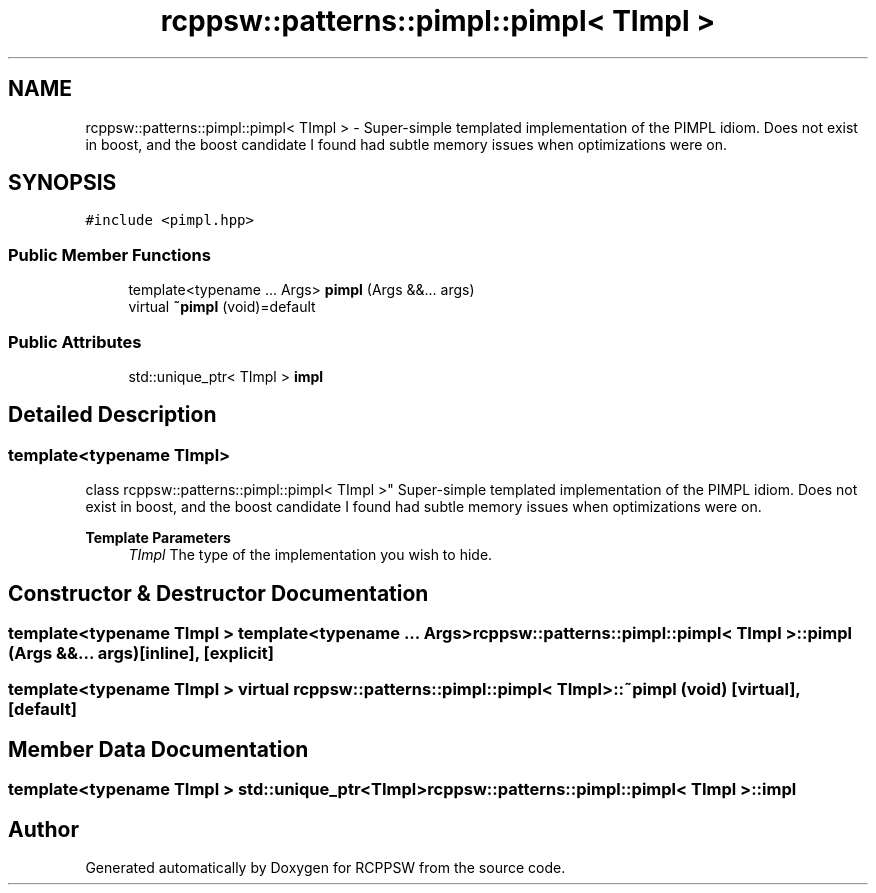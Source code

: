 .TH "rcppsw::patterns::pimpl::pimpl< TImpl >" 3 "Sat Feb 5 2022" "RCPPSW" \" -*- nroff -*-
.ad l
.nh
.SH NAME
rcppsw::patterns::pimpl::pimpl< TImpl > \- Super-simple templated implementation of the PIMPL idiom\&. Does not exist in boost, and the boost candidate I found had subtle memory issues when optimizations were on\&.  

.SH SYNOPSIS
.br
.PP
.PP
\fC#include <pimpl\&.hpp>\fP
.SS "Public Member Functions"

.in +1c
.ti -1c
.RI "template<typename \&.\&.\&. Args> \fBpimpl\fP (Args &&\&.\&.\&. args)"
.br
.ti -1c
.RI "virtual \fB~pimpl\fP (void)=default"
.br
.in -1c
.SS "Public Attributes"

.in +1c
.ti -1c
.RI "std::unique_ptr< TImpl > \fBimpl\fP"
.br
.in -1c
.SH "Detailed Description"
.PP 

.SS "template<typename TImpl>
.br
class rcppsw::patterns::pimpl::pimpl< TImpl >"
Super-simple templated implementation of the PIMPL idiom\&. Does not exist in boost, and the boost candidate I found had subtle memory issues when optimizations were on\&. 


.PP
\fBTemplate Parameters\fP
.RS 4
\fITImpl\fP The type of the implementation you wish to hide\&. 
.RE
.PP

.SH "Constructor & Destructor Documentation"
.PP 
.SS "template<typename TImpl > template<typename \&.\&.\&. Args> \fBrcppsw::patterns::pimpl::pimpl\fP< TImpl >::\fBpimpl\fP (Args &&\&.\&.\&. args)\fC [inline]\fP, \fC [explicit]\fP"

.SS "template<typename TImpl > virtual \fBrcppsw::patterns::pimpl::pimpl\fP< TImpl >::~\fBpimpl\fP (void)\fC [virtual]\fP, \fC [default]\fP"

.SH "Member Data Documentation"
.PP 
.SS "template<typename TImpl > std::unique_ptr<TImpl> \fBrcppsw::patterns::pimpl::pimpl\fP< TImpl >::impl"


.SH "Author"
.PP 
Generated automatically by Doxygen for RCPPSW from the source code\&.
